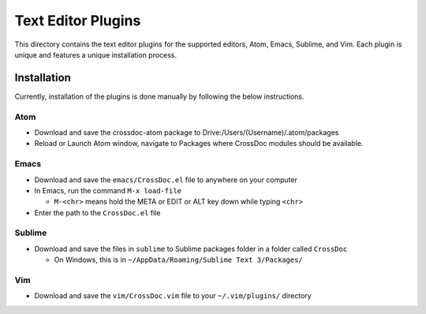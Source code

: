 Text Editor Plugins
===================

This directory contains the text editor plugins for the supported
editors, Atom, Emacs, Sublime, and Vim. Each plugin is unique and
features a unique installation process.

Installation
------------

Currently, installation of the plugins is done manually by following the
below instructions.

Atom
~~~~

-  Download and save the crossdoc-atom package to Drive:/Users/(Username)/.atom/packages
-  Reload or Launch Atom window, navigate to Packages where CrossDoc modules should be available.

Emacs
~~~~~

-  Download and save the ``emacs/CrossDoc.el`` file to anywhere on your
   computer
-  In Emacs, run the command ``M-x load-file``

   -  ``M-<chr>`` means hold the META or EDIT or ALT key down while
      typing ``<chr>``

-  Enter the path to the ``CrossDoc.el`` file

Sublime
~~~~~~~

-  Download and save the files in ``sublime`` to Sublime packages folder
   in a folder called ``CrossDoc``

   -  On Windows, this is in
      ``~/AppData/Roaming/Sublime Text 3/Packages/``

Vim
~~~

-  Download and save the ``vim/CrossDoc.vim`` file to your
   ``~/.vim/plugins/`` directory
